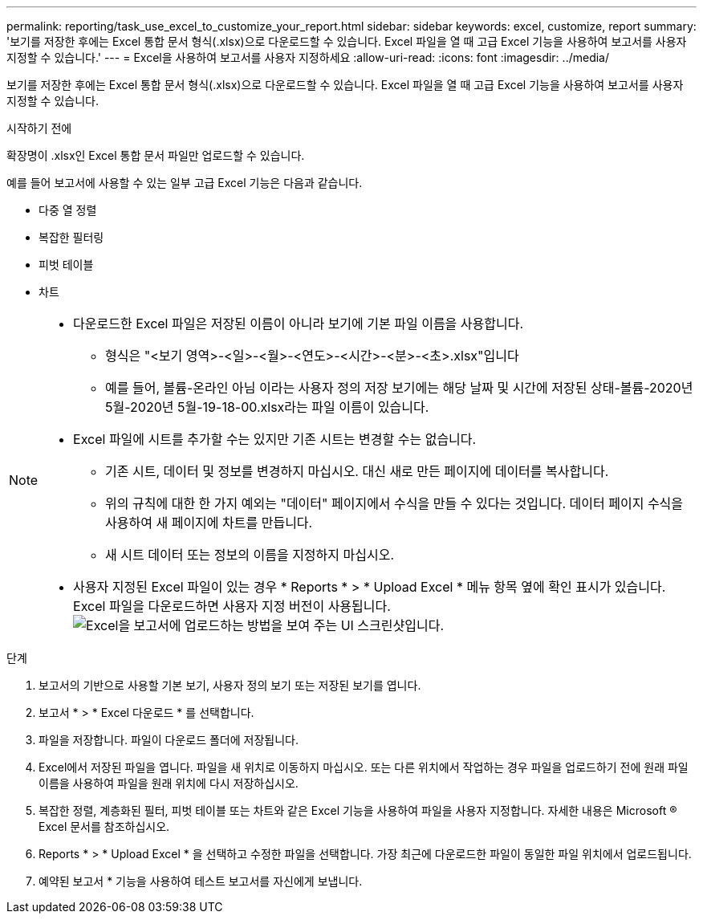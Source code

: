 ---
permalink: reporting/task_use_excel_to_customize_your_report.html 
sidebar: sidebar 
keywords: excel, customize, report 
summary: '보기를 저장한 후에는 Excel 통합 문서 형식(.xlsx)으로 다운로드할 수 있습니다. Excel 파일을 열 때 고급 Excel 기능을 사용하여 보고서를 사용자 지정할 수 있습니다.' 
---
= Excel을 사용하여 보고서를 사용자 지정하세요
:allow-uri-read: 
:icons: font
:imagesdir: ../media/


[role="lead"]
보기를 저장한 후에는 Excel 통합 문서 형식(.xlsx)으로 다운로드할 수 있습니다. Excel 파일을 열 때 고급 Excel 기능을 사용하여 보고서를 사용자 지정할 수 있습니다.

.시작하기 전에
확장명이 .xlsx인 Excel 통합 문서 파일만 업로드할 수 있습니다.

예를 들어 보고서에 사용할 수 있는 일부 고급 Excel 기능은 다음과 같습니다.

* 다중 열 정렬
* 복잡한 필터링
* 피벗 테이블
* 차트


[NOTE]
====
* 다운로드한 Excel 파일은 저장된 이름이 아니라 보기에 기본 파일 이름을 사용합니다.
+
** 형식은 "<보기 영역>-<일>-<월>-<연도>-<시간>-<분>-<초>.xlsx"입니다
** 예를 들어, 볼륨-온라인 아님 이라는 사용자 정의 저장 보기에는 해당 날짜 및 시간에 저장된 상태-볼륨-2020년 5월-2020년 5월-19-18-00.xlsx라는 파일 이름이 있습니다.


* Excel 파일에 시트를 추가할 수는 있지만 기존 시트는 변경할 수는 없습니다.
+
** 기존 시트, 데이터 및 정보를 변경하지 마십시오. 대신 새로 만든 페이지에 데이터를 복사합니다.
** 위의 규칙에 대한 한 가지 예외는 "데이터" 페이지에서 수식을 만들 수 있다는 것입니다. 데이터 페이지 수식을 사용하여 새 페이지에 차트를 만듭니다.
** 새 시트 데이터 또는 정보의 이름을 지정하지 마십시오.


* 사용자 지정된 Excel 파일이 있는 경우 * Reports * > * Upload Excel * 메뉴 항목 옆에 확인 표시가 있습니다. Excel 파일을 다운로드하면 사용자 지정 버전이 사용됩니다.image:../media/upload_excel.png["Excel을 보고서에 업로드하는 방법을 보여 주는 UI 스크린샷입니다."]


====
.단계
. 보고서의 기반으로 사용할 기본 보기, 사용자 정의 보기 또는 저장된 보기를 엽니다.
. 보고서 * > * Excel 다운로드 * 를 선택합니다.
. 파일을 저장합니다. 파일이 다운로드 폴더에 저장됩니다.
. Excel에서 저장된 파일을 엽니다. 파일을 새 위치로 이동하지 마십시오. 또는 다른 위치에서 작업하는 경우 파일을 업로드하기 전에 원래 파일 이름을 사용하여 파일을 원래 위치에 다시 저장하십시오.
. 복잡한 정렬, 계층화된 필터, 피벗 테이블 또는 차트와 같은 Excel 기능을 사용하여 파일을 사용자 지정합니다. 자세한 내용은 Microsoft ® Excel 문서를 참조하십시오.
. Reports * > * Upload Excel * 을 선택하고 수정한 파일을 선택합니다. 가장 최근에 다운로드한 파일이 동일한 파일 위치에서 업로드됩니다.
. 예약된 보고서 * 기능을 사용하여 테스트 보고서를 자신에게 보냅니다.

